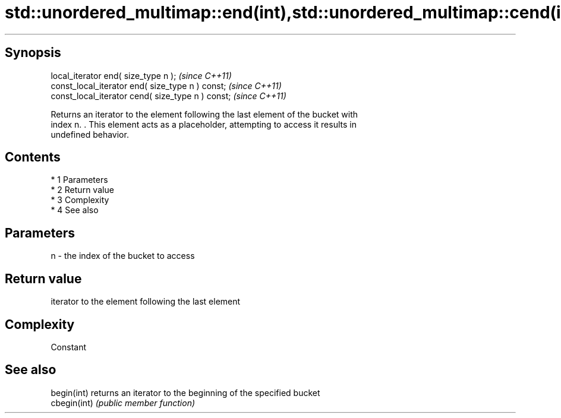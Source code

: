 .TH std::unordered_multimap::end(int),std::unordered_multimap::cend(int) 3 "Apr 19 2014" "1.0.0" "C++ Standard Libary"
.SH Synopsis
   local_iterator end( size_type n );               \fI(since C++11)\fP
   const_local_iterator end( size_type n ) const;   \fI(since C++11)\fP
   const_local_iterator cend( size_type n ) const;  \fI(since C++11)\fP

   Returns an iterator to the element following the last element of the bucket with
   index n. . This element acts as a placeholder, attempting to access it results in
   undefined behavior.

.SH Contents

     * 1 Parameters
     * 2 Return value
     * 3 Complexity
     * 4 See also

.SH Parameters

   n - the index of the bucket to access

.SH Return value

   iterator to the element following the last element

.SH Complexity

   Constant

.SH See also

   begin(int)  returns an iterator to the beginning of the specified bucket
   cbegin(int) \fI(public member function)\fP
